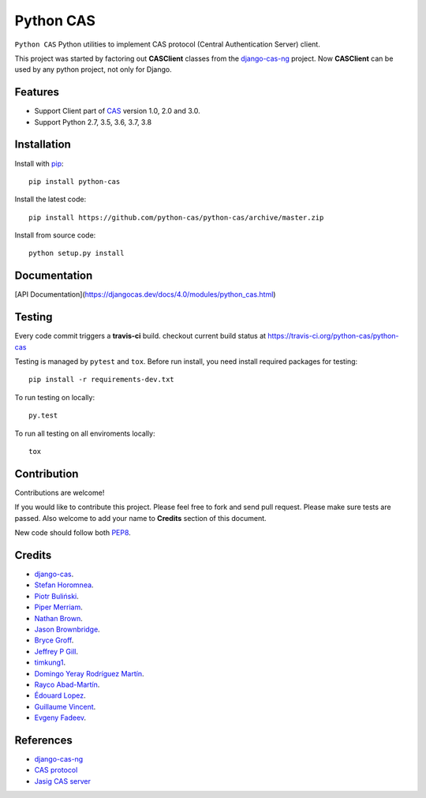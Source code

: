 Python CAS
==========

.. image:: https://travis-ci.org/python-cas/python-cas.svg?branch=master
    :target: https://travis-ci.org/python-cas/python-cas


``Python CAS`` Python utilities to implement CAS protocol (Central Authentication Server) client.

This project was started by factoring out **CASClient** classes from the
`django-cas-ng`_ project.
Now **CASClient** can be used by any python project, not only for Django.

Features
--------

- Support Client part of CAS_ version 1.0, 2.0 and 3.0.
- Support Python 2.7, 3.5, 3.6, 3.7, 3.8


Installation
------------

Install with `pip`_::

    pip install python-cas

Install the latest code::

    pip install https://github.com/python-cas/python-cas/archive/master.zip

Install from source code::

    python setup.py install


Documentation
-------------

[API Documentation](https://djangocas.dev/docs/4.0/modules/python_cas.html)


Testing
-------

Every code commit triggers a **travis-ci** build. checkout current build status at https://travis-ci.org/python-cas/python-cas

Testing is managed by ``pytest`` and ``tox``.
Before run install, you need install required packages for testing::

    pip install -r requirements-dev.txt


To run testing on locally::

    py.test


To run all testing on all enviroments locally::

    tox


Contribution
------------

Contributions are welcome!

If you would like to contribute this project.
Please feel free to fork and send pull request.
Please make sure tests are passed.
Also welcome to add your name to **Credits** section of this document.

New code should follow both `PEP8`_.


Credits
-------

* `django-cas`_.
* `Stefan Horomnea`_.
* `Piotr Buliński`_.
* `Piper Merriam`_.
* `Nathan Brown`_.
* `Jason Brownbridge`_.
* `Bryce Groff`_.
* `Jeffrey P Gill`_.
* `timkung1`_.
* `Domingo Yeray Rodríguez Martín`_.
* `Rayco Abad-Martín`_.
* `Édouard Lopez`_.
* `Guillaume Vincent`_.
* `Evgeny Fadeev`_.

References
----------

* `django-cas-ng`_
* `CAS protocol`_
* `Jasig CAS server`_

.. _CAS: https://www.apereo.org/cas
.. _CAS protocol: https://www.apereo.org/cas/protocol
.. _django-cas-ng: https://github.com/django-cas-ng/django-cas-ng
.. _django-cas: https://bitbucket.org/cpcc/django-cas
.. _pip: http://www.pip-installer.org/
.. _PEP8: https://www.python.org/dev/peps/pep-0008/
.. _Django coding style: https://docs.djangoproject.com/en/dev/internals/contributing/writing-code/coding-style
.. _User custom model: https://docs.djangoproject.com/en/1.5/topics/auth/customizing/
.. _Jasig CAS server: http://jasig.github.io/cas
.. _Piotr Buliński: https://github.com/piotrbulinski
.. _Stefan Horomnea: https://github.com/choosy
.. _Piper Merriam: https://github.com/pipermerriam
.. _Nathan Brown: https://github.com/tsitra
.. _Jason Brownbridge: https://github.com/jbrownbridge
.. _Bryce Groff: https://github.com/bgroff
.. _Jeffrey P Gill: https://github.com/jpg18
.. _timkung1: https://github.com/timkung1
.. _Domingo Yeray Rodríguez Martín: https://github.com/dyeray
.. _Rayco Abad-Martín: https://github.com/Rayco
.. _Édouard Lopez: https://github.com/edouard-lopez
.. _Guillaume Vincent: https://github.com/guillaumevincent
.. _Evgeny Fadeev: https://github.com/evgenyfadeev
